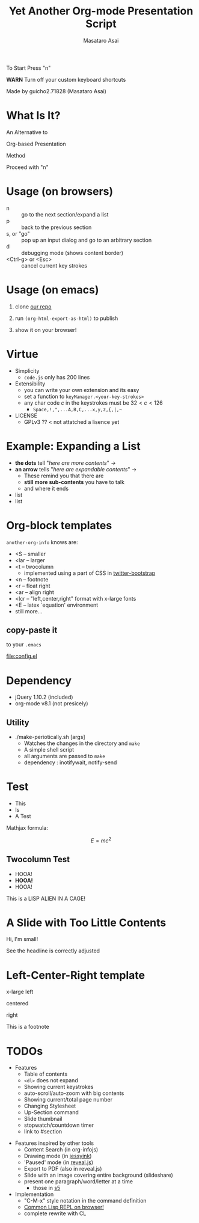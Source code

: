 #+title: Yet Another Org-mode Presentation Script
#+author: Masataro Asai
#+OPTIONS:   H:4 num:t toc:nil \n:nil @:t ::t |:t ^:t -:t f:t *:t <:t
#+OPTIONS:   TeX:t LaTeX:t skip:nil d:nil todo:nil pri:nil tags:not-in-toc skip:nil
#+infojs_opt: view:nil path:./org-info.js toc:nil ltoc:nil ftoc:nil
#+infojs_opt: mouse:#eeeeee buttons:nil
#+HTML_MATHJAX: path:"mathjax/MathJax.js"
#+HTML_HEAD: <link rel="stylesheet" type="text/css" href="animation.css" />
#+HTML_HEAD: <link rel="stylesheet" type="text/css" href="colors-and-fonts.css" />
#+HTML_HEAD: <link rel="stylesheet" type="text/css" href="style.css" />
#+HTML_HEAD: <script type="text/javascript" src="./jquery.js"></script>
#+HTML_HEAD: <script type="text/javascript" src="./code.js"></script>
#+HTML_POSTAMBLE: nil

#+HTML_HEAD: <a href="https://github.com/guicho271828/another-org-info"><img style="position: absolute; top: 0; left: 0; border: 0;" src="https://s3.amazonaws.com/github/ribbons/forkme_left_red_aa0000.png" alt="Fork me on GitHub"></a>

#+LINK: img file:img/%s



#+BEGIN_outline-text-1
#+BEGIN_XLARGE
#+BEGIN_CENTER
To Start Press "n"
#+END_CENTER
#+END_XLARGE

#+BEGIN_CENTER
*WARN* Turn off your custom keyboard shortcuts
#+END_CENTER

#+BEGIN_NOTE
#+BEGIN_ALIGNRIGHT
Made by guicho2.71828 (Masataro Asai)
#+END_ALIGNRIGHT
#+END_NOTE
#+END_outline-text-1

* What Is It?

#+BEGIN_XLARGE
An Alternative to
#+BEGIN_CENTER
Org-based Presentation
#+END_CENTER
#+BEGIN_ALIGNRIGHT
Method
#+END_ALIGNRIGHT
#+END_XLARGE

#+BEGIN_CENTER
Proceed with "n"
#+END_CENTER

* Usage (on browsers)

+ n :: go to the next section/expand a list
+ p :: back to the previous section
+ s, or "go" :: pop up an input dialog and go to an arbitrary section
+ d :: debugging mode (shows content border)
+ <Ctrl-g> or <Esc> :: cancel current key strokes

* Usage (on emacs)

1. clone [[https://github.com/guicho271828/another-org-info][our repo]]

2. run =(org-html-export-as-html)= to publish

3. show it on your browser!

* Virtue

+ Simplicity
  + =code.js= only has 200 lines
+ Extensibility
  + you can write your own extension and its easy
  + set a function to =keyManager.<your-key-strokes>=
  + any char code $c$ in the keystrokes must be $32 < c < 126$
    + =Space,!,",...A,B,C,...x,y,z,{,|,~=
+ LICENSE
  + GPLv3 ?? < not attatched a lisence yet

* Example: Expanding a List

+ *the dots* tell "/here are more contents/" $\rightarrow$
+ *an arrow* tells "/here are expandable contents/" $\rightarrow$
  + These remind you that there are
  + *still more sub-contents* you have to talk
  + and where it ends
+ list
+ list

* Org-block templates

=another-org-info= knows are:

+ <S -- smaller
+ <lar -- larger
+ <t -- twocolumn
  + implemented using a part of CSS in [[http://getbootstrap.com/][twitter-bootstrap]]
+ <n -- footnote
+ <r -- float right
+ <ar -- align right
+ <lcr -- "left,center,right" format with x-large fonts
+ <E -- latex `equation' environment
+ still more...

** copy-paste it

to your =.emacs=

#+BEGIN_CENTER
[[file:config.el]]
#+END_CENTER

* Dependency
<<dependency>>

+ jQuery 1.10.2 (included)
+ org-mode v8.1 (not presicely)

** Utility

+ ./make-periotically.sh [args]
  + Watches the changes in the directory and =make=
  + A simple shell script
  + all arguments are passed to =make=
  + dependency : inotifywait, notify-send

* Test

+ This
+ Is
+ A Test

Mathjax formula:

\[
 E=mc^2
\]

\begin{equation}
 E=mc^2 + \frac{1}{2} mv^2
\end{equation}

** Twocolumn Test

#+BEGIN_CONTAINER-FLUID
#+BEGIN_ROW-FLUID
#+BEGIN_SPAN6
+ HOOA!
+ *HOOA!*
+ HOOA!
#+END_SPAN6
#+BEGIN_SPAN6
This is a LISP ALIEN IN A CAGE!

[[img:alien.svg]]
#+END_SPAN6
#+END_ROW-FLUID
#+END_CONTAINER-FLUID

* A Slide with Too Little Contents

#+BEGIN_CENTER
#+BEGIN_SMALLER
Hi, I'm small!
#+END_SMALLER
#+END_CENTER

#+BEGIN_NOTE
See the headline is correctly adjusted
#+END_NOTE

* Left-Center-Right template

#+BEGIN_XLARGE
x-large left
#+BEGIN_CENTER
centered
#+END_CENTER
#+BEGIN_ALIGNRIGHT
right
#+END_ALIGNRIGHT
#+END_XLARGE

#+BEGIN_NOTE
This is a footnote
#+END_NOTE

* TODOs


#+BEGIN_CONTAINER-FLUID
#+BEGIN_ROW-FLUID
#+BEGIN_SPAN6
#+BEGIN_SMALLER
+ Features
  + Table of contents
  + =<dl>= does not expand
  + Showing current keystrokes
  + auto-scroll/auto-zoom with big contents
  + Showing current/total page number
  + Changing Stylesheet
  + Up-Section command
  + Slide thumbnail
  + stopwatch/countdown timer
  + link to #section
#+END_SMALLER
#+END_SPAN6
#+BEGIN_SPAN6
#+BEGIN_SMALLER
+ Features inspired by other tools
  + Content Search (in org-infojs)
  + Drawing mode (in [[http://code.google.com/p/jessyink/][jessyink]])
  + 'Paused' mode (in [[http://lab.hakim.se/reveal-js/#/][reveal.js]])
  + Export to PDF (also in reveal.js)
  + Slide with an image covering entire background (slideshare)
  + present one paragraph/word/letter at a time
    + those in [[http://docutils.sourceforge.net/docs/user/slide-shows.s5.html][s5]]
+ Implementation
  + "C-M-x" style notation in the command definition
  + [[https://github.com/davazp/jscl][Common Lisp REPL on browser!]]
  + complete rewrite with CL
#+END_SMALLER
#+END_SPAN6
#+END_ROW-FLUID
#+END_CONTAINER-FLUID




